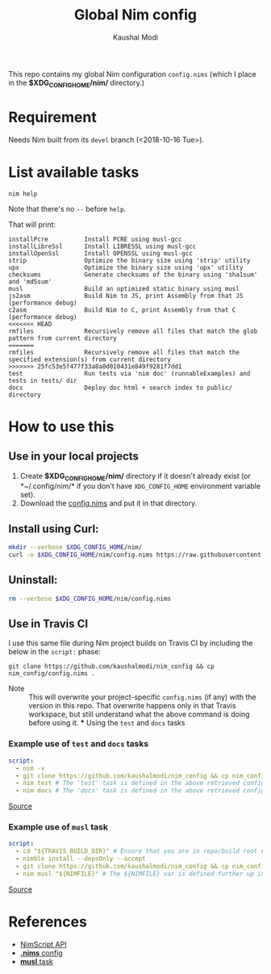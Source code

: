 #+title: Global Nim config
#+author: Kaushal Modi

This repo contains my global Nim configuration ~config.nims~ (which I
place in the *$XDG_CONFIG_HOME/nim/* directory.)

* Requirement
Needs Nim built from its ~devel~ branch (<2018-10-16 Tue>).
* List available tasks
#+begin_example
nim help
#+end_example
Note that there's no ~--~ before ~help~.

That will print:
#+begin_example
installPcre          Install PCRE using musl-gcc
installLibreSsl      Install LIBRESSL using musl-gcc
installOpenSsl       Install OPENSSL using musl-gcc
strip                Optimize the binary size using 'strip' utility
upx                  Optimize the binary size using 'upx' utility
checksums            Generate checksums of the binary using 'sha1sum' and 'md5sum'
musl                 Build an optimized static binary using musl
js2asm               Build Nim to JS, print Assembly from that JS (performance debug)
c2asm                Build Nim to C, print Assembly from that C (performance debug)
<<<<<<< HEAD
rmfiles              Recursively remove all files that match the glob pattern from current directory
=======
rmfiles              Recursively remove all files that match the specified extension(s) from current directory
>>>>>>> 25fc53e5f477f33a8a0d010431e849f9281f7dd1
test                 Run tests via 'nim doc' (runnableExamples) and tests in tests/ dir
docs                 Deploy doc html + search index to public/ directory
#+end_example
* How to use this
** Use in your local projects
1. Create *$XDG_CONFIG_HOME/nim/* directory if it doesn't already
   exist (or *~/.config/nim/* if you don't have ~XDG_CONFIG_HOME~
   environment variable set).
2. Download the [[https://github.com/kaushalmodi/nim_config/blob/master/config.nims][config.nims]] and put it in that directory.
** Install using Curl:
#+begin_src bash
mkdir --verbose $XDG_CONFIG_HOME/nim/
curl -o $XDG_CONFIG_HOME/nim/config.nims https://raw.githubusercontent.com/kaushalmodi/nim_config/master/config.nims
#+end_src
** Uninstall:
#+begin_src bash
rm --verbose $XDG_CONFIG_HOME/nim/config.nims
#+end_src
** Use in Travis CI
I use this same file during Nim project builds on Travis CI by
including the below in the ~script:~ phase:
#+begin_example
git clone https://github.com/kaushalmodi/nim_config && cp nim_config/config.nims .
#+end_example

- Note :: This will overwrite your project-specific ~config.nims~ (if
          any) with the version in this repo. That overwrite happens
          only in that Travis workspace, but still understand what the
          above command is doing before using it. *** Using the ~test~
          and ~docs~ tasks
*** Example use of ~test~ and ~docs~ tasks
#+begin_src yaml
script:
  - nim -v
  - git clone https://github.com/kaushalmodi/nim_config && cp nim_config/config.nims . # Get my global config.nims
  - nim test # The 'test' task is defined in the above retrieved config.nims
  - nim docs # The 'docs' task is defined in the above retrieved config.nims
#+end_src
[[https://github.com/kaushalmodi/elnim/blob/8f795c691f80e9d6a4ffe1bafc7892830d4b78ba/.travis.yml#L43-L47][Source]]
*** Example use of ~musl~ task
#+begin_src yaml
script:
  - cd "${TRAVIS_BUILD_DIR}" # Ensure that you are in repo/build root now.
  - nimble install --depsOnly --accept
  - git clone https://github.com/kaushalmodi/nim_config && cp nim_config/config.nims . # Get my global config.nims
  - nim musl "${NIMFILE}" # The ${NIMFILE} var is defined further up in that .travis.yml
#+end_src
[[https://github.com/OrgTangle/ntangle/blob/92fcd43569f48b512799ebf563ac4bbef6813795/.travis.yml#L59-L66][Source]]
* References
- [[https://nim-lang.github.io/Nim/nimscript.html][NimScript API]]
- [[https://nim-lang.github.io/Nim/nims.html][*.nims* config]]
- [[https://github.com/kaushalmodi/hello_musl][*musl* task]]

